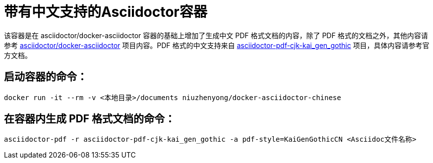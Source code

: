 = 带有中文支持的Asciidoctor容器

该容器是在 asciidoctor/docker-asciidoctor 容器的基础上增加了生成中文 PDF 格式文档的内容，除了 PDF 格式的文档之外，其他内容请参考 https://hub.docker.com/r/asciidoctor/docker-asciidoctor/[asciidoctor/docker-asciidoctor] 项目内容。PDF 格式的中文支持来自 https://github.com/chloerei/asciidoctor-pdf-cjk-kai_gen_gothic[asciidoctor-pdf-cjk-kai_gen_gothic] 项目，具体内容请参考官方文档。

== 启动容器的命令：

----
docker run -it --rm -v <本地目录>/documents niuzhenyong/docker-asciidoctor-chinese
----

== 在容器内生成 PDF 格式文档的命令：

----
asciidoctor-pdf -r asciidoctor-pdf-cjk-kai_gen_gothic -a pdf-style=KaiGenGothicCN <Asciidoc文件名称>
----

